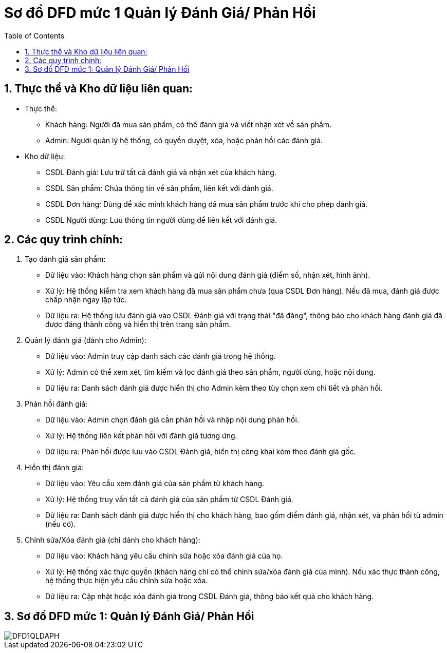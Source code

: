 = Sơ đồ DFD mức 1 Quản lý Đánh Giá/ Phản Hồi
:sectnums:
:icons: font
:source-highlighter: coderay
:imagesdir: image
:toc:

== Thực thể và Kho dữ liệu liên quan:
* Thực thể:

- Khách hàng: Người đã mua sản phẩm, có thể đánh giá và viết nhận xét về sản phẩm.
- Admin: Người quản lý hệ thống, có quyền duyệt, xóa, hoặc phản hồi các đánh giá.

* Kho dữ liệu:

- CSDL Đánh giá: Lưu trữ tất cả đánh giá và nhận xét của khách hàng.
- CSDL Sản phẩm: Chứa thông tin về sản phẩm, liên kết với đánh giá.
- CSDL Đơn hàng: Dùng để xác minh khách hàng đã mua sản phẩm trước khi cho phép đánh giá.
- CSDL Người dùng: Lưu thông tin người dùng để liên kết với đánh giá.

== Các quy trình chính:
1. Tạo đánh giá sản phẩm:

* Dữ liệu vào: Khách hàng chọn sản phẩm và gửi nội dung đánh giá (điểm số, nhận xét, hình ảnh).
* Xử lý: Hệ thống kiểm tra xem khách hàng đã mua sản phẩm chưa (qua CSDL Đơn hàng). Nếu đã mua, đánh giá được chấp nhận ngay lập tức.
* Dữ liệu ra: Hệ thống lưu đánh giá vào CSDL Đánh giá với trạng thái "đã đăng", thông báo cho khách hàng đánh giá đã được đăng thành công và hiển thị trên trang sản phẩm.

2. Quản lý đánh giá (dành cho Admin):

* Dữ liệu vào: Admin truy cập danh sách các đánh giá trong hệ thống.
* Xử lý: Admin có thể xem xét, tìm kiếm và lọc đánh giá theo sản phẩm, người dùng, hoặc nội dung.
* Dữ liệu ra: Danh sách đánh giá được hiển thị cho Admin kèm theo tùy chọn xem chi tiết và phản hồi.

3. Phản hồi đánh giá:

* Dữ liệu vào: Admin chọn đánh giá cần phản hồi và nhập nội dung phản hồi.
* Xử lý: Hệ thống liên kết phản hồi với đánh giá tương ứng.
* Dữ liệu ra: Phản hồi được lưu vào CSDL Đánh giá, hiển thị công khai kèm theo đánh giá gốc.

4. Hiển thị đánh giá:

* Dữ liệu vào: Yêu cầu xem đánh giá của sản phẩm từ khách hàng.
* Xử lý: Hệ thống truy vấn tất cả đánh giá của sản phẩm từ CSDL Đánh giá.
* Dữ liệu ra: Danh sách đánh giá được hiển thị cho khách hàng, bao gồm điểm đánh giá, nhận xét, và phản hồi từ admin (nếu có).

5. Chỉnh sửa/Xóa đánh giá (chỉ dành cho khách hàng):

* Dữ liệu vào: Khách hàng yêu cầu chỉnh sửa hoặc xóa đánh giá của họ.
* Xử lý: Hệ thống xác thực quyền (khách hàng chỉ có thể chỉnh sửa/xóa đánh giá của mình). Nếu xác thực thành công, hệ thống thực hiện yêu cầu chỉnh sửa hoặc xóa.
* Dữ liệu ra: Cập nhật hoặc xóa đánh giá trong CSDL Đánh giá, thông báo kết quả cho khách hàng.

== Sơ đồ DFD mức 1: Quản lý Đánh Giá/ Phản Hồi
image::DFD1QLDAPH.png[]